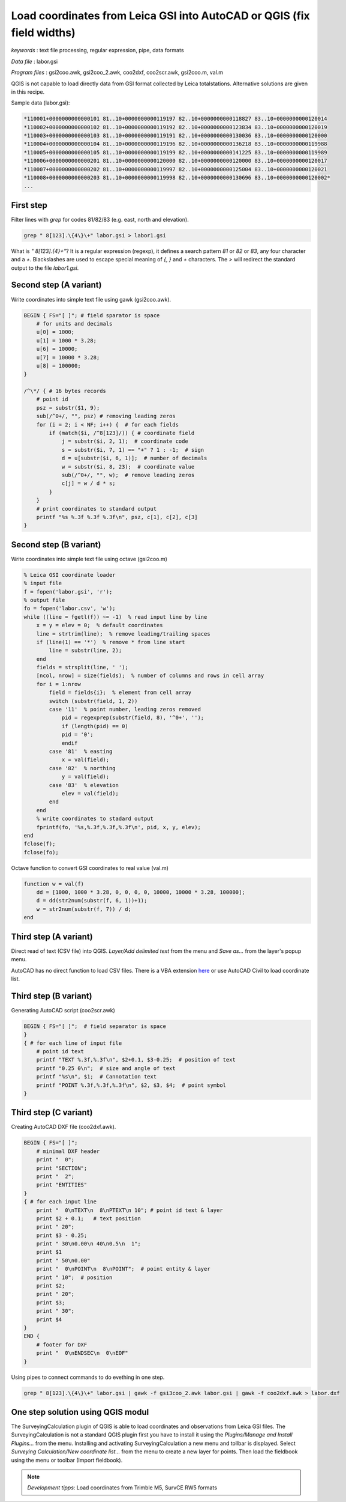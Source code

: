 Load coordinates from Leica GSI into AutoCAD or QGIS (fix field widths)
=======================================================================


*keywords*
: text file processing, regular expression, pipe, data formats

*Data file*
: labor.gsi

*Program files*
: gsi2coo.awk, gsi2coo_2.awk, coo2dxf, coo2scr.awk, gsi2coo.m, val.m

QGIS is not capable to load directly data from GSI format collected by Leica 
totalstations. Alternative solutions are given in this recipe.

Sample data (labor.gsi):

.. code::

    *110001+0000000000000101 81..10+0000000000119197 82..10+0000000000118827 83..10+0000000000120014
    *110002+0000000000000102 81..10+0000000000119192 82..10+0000000000123834 83..10+0000000000120019
    *110003+0000000000000103 81..10+0000000000119191 82..10+0000000000130036 83..10+0000000000120000
    *110004+0000000000000104 81..10+0000000000119196 82..10+0000000000136218 83..10+0000000000119988
    *110005+0000000000000105 81..10+0000000000119199 82..10+0000000000141225 83..10+0000000000119989
    *110006+0000000000000201 81..10+0000000000120000 82..10+0000000000120000 83..10+0000000000120017
    *110007+0000000000000202 81..10+0000000000119997 82..10+0000000000125004 83..10+0000000000120021
    *110008+0000000000000203 81..10+0000000000119998 82..10+0000000000130696 83..10+0000000000120002*
    ...

First step
----------

Filter lines with *grep* for codes 81/82/83 (e.g. east, north and elevation).

.. code:: bash

    grep " 8[123].\{4\}\+" labor.gsi > labor1.gsi

What is *" 8[123].\{4\}\+"*? It is a regular expression (regexp), it defines
a search pattern *81* or *82* or *83*, any four character and a *+*. 
Blackslashes are used to escape special meaning of *{*, *}* and *+* characters.
The *>* will redirect the standard output to the file *labor1.gsi*.

Second step (A variant)
-----------------------

Write coordinates into simple text file using gawk (gsi2coo.awk).

.. code:: gawk

    BEGIN { FS="[ ]"; # field sparator is space
        # for units and decimals
        u[0] = 1000;
        u[1] = 1000 * 3.28;
        u[6] = 10000;
        u[7] = 10000 * 3.28;
        u[8] = 100000;
    }

    /^\*/ { # 16 bytes records
        # point id
        psz = substr($1, 9);
        sub(/^0+/, "", psz) # removing leading zeros
        for (i = 2; i < NF; i++) {  # for each fields
            if (match($i, /^8[123]/)) { # coordinate field
                j = substr($i, 2, 1);  # coordinate code
                s = substr($i, 7, 1) == "+" ? 1 : -1;  # sign
                d = u[substr($i, 6, 1)];  # number of decimals
                w = substr($i, 8, 23);  # coordinate value
                sub(/^0+/, "", w);  # remove leading zeros
                c[j] = w / d * s;
            }
        }
        # print coordinates to standard output
        printf "%s %.3f %.3f %.3f\n", psz, c[1], c[2], c[3]
    }

Second step (B variant)
-----------------------

Write coordinates into simple text file using octave (gsi2coo.m)

.. code:: octave

    % Leica GSI coordinate loader
    % input file
    f = fopen('labor.gsi', 'r');
    % output file
    fo = fopen('labor.csv', 'w');
    while ((line = fgetl(f)) ~= -1)  % read input line by line
        x = y = elev = 0;  % default coordinates
        line = strtrim(line);  % remove leading/trailing spaces
        if (line(1) == '*')  % remove * from line start
            line = substr(line, 2);
        end
        fields = strsplit(line, ' ');
        [ncol, nrow] = size(fields);  % number of columns and rows in cell array
        for i = 1:nrow
            field = fields{i};  % element from cell array
            switch (substr(field, 1, 2))
            case '11'  % point number, leading zeros removed
                pid = regexprep(substr(field, 8), '^0+', '');
                if (length(pid) == 0)
                pid = '0';
                endif
            case '81'  % easting
                x = val(field);
            case '82'  % northing
                y = val(field);
            case '83'  % elevation
                elev = val(field);
            end
        end
        % write coordinates to stadard output
        fprintf(fo, '%s,%.3f,%.3f,%.3f\n', pid, x, y, elev);
    end
    fclose(f);
    fclose(fo);

Octave function to convert GSI coordinates to real value (val.m)

.. code::

    function w = val(f)
        dd = [1000, 1000 * 3.28, 0, 0, 0, 0, 10000, 10000 * 3.28, 100000];
        d = dd(str2num(substr(f, 6, 1))+1);
        w = str2num(substr(f, 7)) / d;
    end

Third step (A variant)
----------------------

Direct read of text (CSV file) into QGIS. *Layer/Add delimited text* from the 
menu and *Save as...* from the layer's popup menu.

|leica_gsi_1_png|

AutoCAD has no direct function to load CSV files. There is a VBA extension 
`here <http://www.geod.bme.hu/szakm/oop/vba/vba1.htm>`_ or use AutoCAD Civil 
to load coordinate list.

Third step (B variant)
----------------------

Generating AutoCAD script (coo2scr.awk)

.. code:: gawk

    BEGIN { FS="[ ]";  # field separator is space
    }
    { # for each line of input file
        # point id text
        printf "TEXT %.3f,%.3f\n", $2+0.1, $3-0.25;  # position of text
        printf "0.25 0\n";  # size and angle of text
        printf "%s\n", $1;  # Cannotation text
        printf "POINT %.3f,%.3f,%.3f\n", $2, $3, $4;  # point symbol
    }

Third step (C variant)
----------------------

Creating AutoCAD DXF file (coo2dxf.awk).

.. code:: gawk

    BEGIN { FS="[ ]";
        # minimal DXF header
        print "  0";
        print "SECTION";
        print "  2";
        print "ENTITIES"
    }
    { # for each input line
        print "  0\nTEXT\n  8\nPTEXT\n 10"; # point id text & layer
        print $2 + 0.1;   # text position
        print " 20";
        print $3 - 0.25;
        print " 30\n0.00\n 40\n0.5\n  1";
        print $1
        print " 50\n0.00"
        print "  0\nPOINT\n  8\nPOINT";  # point entity & layer
        print " 10";  # position
        print $2;
        print " 20";
        print $3;
        print " 30";
        print $4
    }
    END {
        # footer for DXF
        print "  0\nENDSEC\n  0\nEOF"
    }

Using pipes to connect commands to do evething in one step.

.. code:: bash

    grep " 8[123].\{4\}\+" labor.gsi | gawk -f gsi3coo_2.awk labor.gsi | gawk -f coo2dxf.awk > labor.dxf

|leica_gsi_2_png|

One step solution using QGIS modul
----------------------------------

The SurveyingCalculation plugin of QGIS is able to load coordinates and 
observations from Leica GSI files. The SurveyingCalculation is not a 
standard QGIS plugin first you have to install it using the *Plugins/Manage and 
Install Plugins...* from the menu. Installing and activating 
SurveyingCalculation a new menu and tollbar is displayed.
Select *Surveying Calculation/New coordinate list...* from the menu to create
a new layer for points. Then load the fieldbook using the menu or toolbar
(Import fieldbook).

.. note::

    *Development tipps*:  
    Load coordinates from Trimble M5, SurvCE RW5 formats 

.. |leica_gsi_1_png| image:: images/leica_gsi_1.png
    :width: 170mm
    :height: 175.98mm


.. |leica_gsi_2_png| image:: images/leica_gsi_2.png
    :width: 170mm
    :height: 179.44mm

